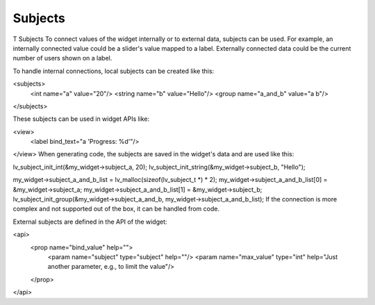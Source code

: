 .. _xml_subjects:

========
Subjects
========

T
Subjects
To connect values of the widget internally or to external data, subjects can be used. For example, an internally connected value could be a slider's value mapped to a label. Externally connected data could be the current number of users shown on a label.

To handle internal connections, local subjects can be created like this:

<subjects>
	<int name="a" value="20"/>
	<string name="b" value="Hello"/>
	<group name="a_and_b" value="a b"/>
</subjects>

These subjects can be used in widget APIs like:

<view>
	<label bind_text="a 'Progress: %d'"/>
</view>
When generating code, the subjects are saved in the widget's data and are used like this:

lv_subject_init_int(&my_widget->subject_a, 20);
lv_subject_init_string(&my_widget->subject_b, "Hello");

my_widget->subject_a_and_b_list = lv_malloc(sizeof(lv_subject_t *) * 2);
my_widget->subject_a_and_b_list[0] = &my_widget->subject_a;
my_widget->subject_a_and_b_list[1] = &my_widget->subject_b;
lv_subject_init_group(&my_widget->subject_a_and_b, my_widget->subject_a_and_b_list);
If the connection is more complex and not supported out of the box, it can be handled from code.

External subjects are defined in the API of the widget:

<api>
	<prop name="bind_value" help="">
		<param name="subject" type="subject" help=""/>
		<param name="max_value" type="int" help="Just another parameter, e.g., to limit the value"/>
	</prop>
</api>
